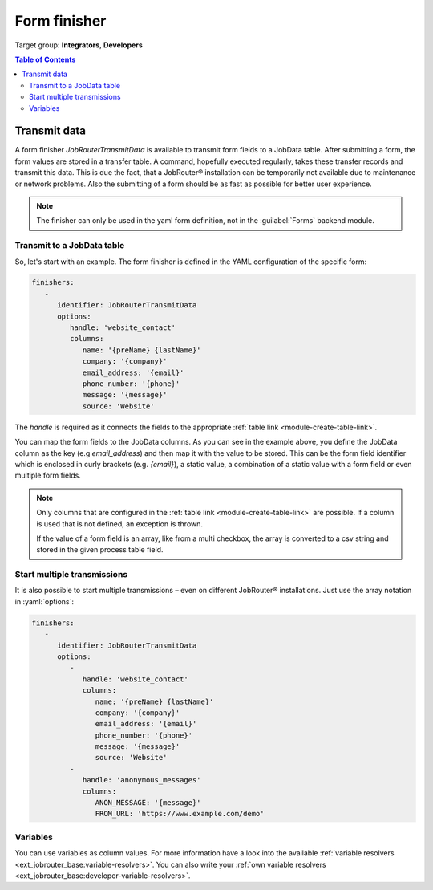 .. _form-finisher:

=============
Form finisher
=============

Target group: **Integrators**, **Developers**

.. contents:: Table of Contents
   :depth: 3
   :local:

Transmit data
=============

A form finisher `JobRouterTransmitData` is available to transmit form fields to
a JobData table. After submitting a form, the form values are stored in a
transfer table. A command, hopefully executed regularly, takes these transfer
records and transmit this data. This is due the fact, that a JobRouter®
installation can be temporarily not available due to maintenance or network
problems. Also the submitting of a form should be as fast as possible for
better user experience.

.. note::

   The finisher can only be used in the yaml form definition, not in the
   :guilabel:`Forms` backend module.


Transmit to a JobData table
---------------------------

So, let's start with an example. The form finisher is defined in the YAML
configuration of the specific form:

.. code-block:: yaml

   finishers:
      -
         identifier: JobRouterTransmitData
         options:
            handle: 'website_contact'
            columns:
               name: '{preName} {lastName}'
               company: '{company}'
               email_address: '{email}'
               phone_number: '{phone}'
               message: '{message}'
               source: 'Website'

The `handle` is required as it connects the fields to the appropriate
:ref:`table link <module-create-table-link>`.

You can map the form fields to the JobData columns. As you can see in the
example above, you define the JobData column as the key (e.g `email_address`)
and then map it with the value to be stored. This can be the form field
identifier which is enclosed in curly brackets (e.g. `{email}`), a static value,
a combination of a static value with a form field or even multiple form fields.

.. note::
   Only columns that are configured in the :ref:`table link
   <module-create-table-link>` are possible. If a column is used that is not
   defined, an exception is thrown.

   If the value of a form field is an array, like from a multi checkbox, the
   array is converted to a csv string and stored in the given process table
   field.


Start multiple transmissions
----------------------------

It is also possible to start multiple transmissions – even on different
JobRouter® installations. Just use the array notation in :yaml:`options`:

.. code-block:: yaml

   finishers:
      -
         identifier: JobRouterTransmitData
         options:
            -
               handle: 'website_contact'
               columns:
                  name: '{preName} {lastName}'
                  company: '{company}'
                  email_address: '{email}'
                  phone_number: '{phone}'
                  message: '{message}'
                  source: 'Website'
            -
               handle: 'anonymous_messages'
               columns:
                  ANON_MESSAGE: '{message}'
                  FROM_URL: 'https://www.example.com/demo'


.. _form-finisher-variables:

Variables
---------

You can use variables as column values. For more information have a look into
the available :ref:`variable resolvers <ext_jobrouter_base:variable-resolvers>`. You can also
write your :ref:`own variable resolvers <ext_jobrouter_base:developer-variable-resolvers>`.
